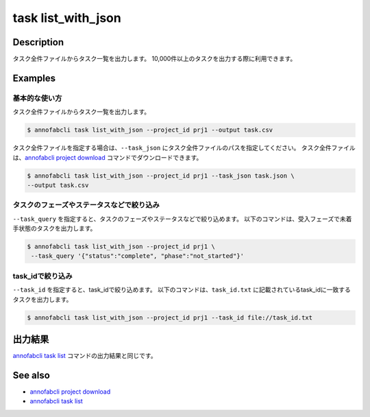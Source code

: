 =====================
task list_with_json
=====================

Description
=================================
タスク全件ファイルからタスク一覧を出力します。
10,000件以上のタスクを出力する際に利用できます。


Examples
=================================


基本的な使い方
--------------------------

タスク全件ファイルからタスク一覧を出力します。

.. code-block::

    $ annofabcli task list_with_json --project_id prj1 --output task.csv


タスク全件ファイルを指定する場合は、``--task_json`` にタスク全件ファイルのパスを指定してください。
タスク全件ファイルは、`annofabcli project download <../project/download.html>`_ コマンドでダウンロードできます。


.. code-block::

    $ annofabcli task list_with_json --project_id prj1 --task_json task.json \
    --output task.csv


タスクのフェーズやステータスなどで絞り込み
----------------------------------------------

``--task_query`` を指定すると、タスクのフェーズやステータスなどで絞り込めます。
以下のコマンドは、受入フェーズで未着手状態のタスクを出力します。

.. code-block::

    $ annofabcli task list_with_json --project_id prj1 \
     --task_query '{"status":"complete", "phase":"not_started"}'



task_idで絞り込み
----------------------------------------------
``--task_id`` を指定すると、task_idで絞り込めます。
以下のコマンドは、``task_id.txt`` に記載されているtask_idに一致するタスクを出力します。

.. code-block::

    $ annofabcli task list_with_json --project_id prj1 --task_id file://task_id.txt




出力結果
=================================
`annofabcli task list <../task/list.html>`_ コマンドの出力結果と同じです。





See also
=================================
* `annofabcli project download <../project/download.html>`_
* `annofabcli task list <../task/list.html>`_
